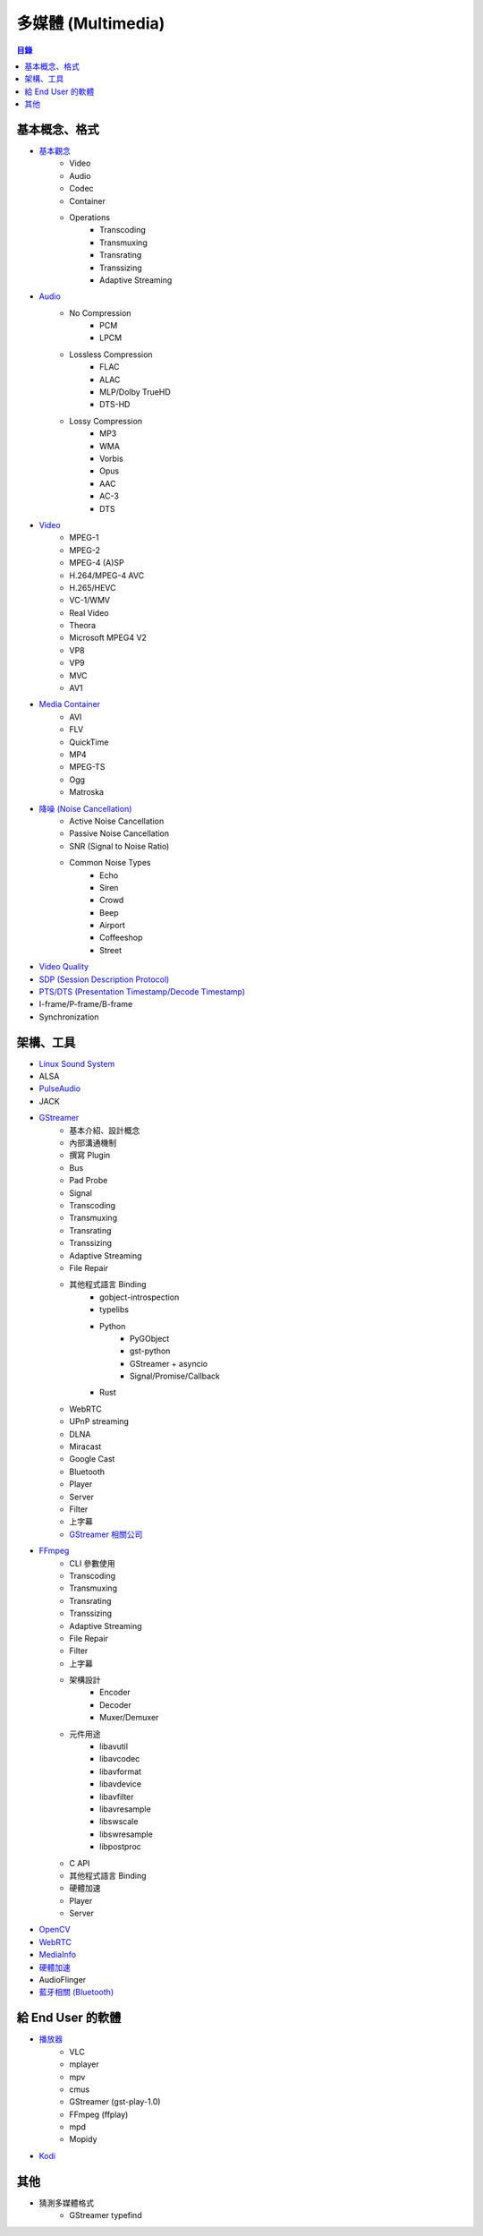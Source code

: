 ========================================
多媒體 (Multimedia)
========================================


.. contents:: 目錄


基本概念、格式
========================================

* `基本觀念 <concept.rst>`_
    - Video
    - Audio
    - Codec
    - Container
    - Operations
        + Transcoding
        + Transmuxing
        + Transrating
        + Transsizing
        + Adaptive Streaming
* `Audio <audio.rst>`_
    - No Compression
        + PCM
        + LPCM
    - Lossless Compression
        + FLAC
        + ALAC
        + MLP/Dolby TrueHD
        + DTS-HD
    - Lossy Compression
        + MP3
        + WMA
        + Vorbis
        + Opus
        + AAC
        + AC-3
        + DTS
* `Video <video.rst>`_
    - MPEG-1
    - MPEG-2
    - MPEG-4 (A)SP
    - H.264/MPEG-4 AVC
    - H.265/HEVC
    - VC-1/WMV
    - Real Video
    - Theora
    - Microsoft MPEG4 V2
    - VP8
    - VP9
    - MVC
    - AV1
* `Media Container <media-container.rst>`_
    - AVI
    - FLV
    - QuickTime
    - MP4
    - MPEG-TS
    - Ogg
    - Matroska
* `降噪 (Noise Cancellation) <noise-cancellation.rst>`_
    - Active Noise Cancellation
    - Passive Noise Cancellation
    - SNR (Signal to Noise Ratio)
    - Common Noise Types
        + Echo
        + Siren
        + Crowd
        + Beep
        + Airport
        + Coffeeshop
        + Street
* `Video Quality <video-quality.rst>`_
* `SDP (Session Description Protocol) <sdp.rst>`_
* `PTS/DTS (Presentation Timestamp/Decode Timestamp) <pts-dts.rst>`_
* I-frame/P-frame/B-frame
* Synchronization



架構、工具
========================================

* `Linux Sound System <linux-sound-system.rst>`_
* ALSA
* `PulseAudio <pulseaudio.rst>`_
* JACK
* `GStreamer <gstreamer.rst>`_
    - 基本介紹、設計概念
    - 內部溝通機制
    - 撰寫 Plugin
    - Bus
    - Pad Probe
    - Signal
    - Transcoding
    - Transmuxing
    - Transrating
    - Transsizing
    - Adaptive Streaming
    - File Repair
    - 其他程式語言 Binding
        + gobject-introspection
        + typelibs
        + Python
            * PyGObject
            * gst-python
            * GStreamer + asyncio
            * Signal/Promise/Callback
        + Rust
    - WebRTC
    - UPnP streaming
    - DLNA
    - Miracast
    - Google Cast
    - Bluetooth
    - Player
    - Server
    - Filter
    - 上字幕
    - `GStreamer 相關公司 <gstreamer/company.rst>`_
* `FFmpeg <ffmpeg.rst>`_
    - CLI 參數使用
    - Transcoding
    - Transmuxing
    - Transrating
    - Transsizing
    - Adaptive Streaming
    - File Repair
    - Filter
    - 上字幕
    - 架構設計
        + Encoder
        + Decoder
        + Muxer/Demuxer
    - 元件用途
        + libavutil
        + libavcodec
        + libavformat
        + libavdevice
        + libavfilter
        + libavresample
        + libswscale
        + libswresample
        + libpostproc
    - C API
    - 其他程式語言 Binding
    - 硬體加速
    - Player
    - Server
* `OpenCV <opencv.rst>`_
* `WebRTC <webrtc.rst>`_
* `MediaInfo <mediainfo.rst>`_
* `硬體加速 <hardware-acceleration.rst>`_
* AudioFlinger
* `藍牙相關 (Bluetooth) <bluetooth>`_



給 End User 的軟體
========================================

* `播放器 <player.rst>`_
    - VLC
    - mplayer
    - mpv
    - cmus
    - GStreamer (gst-play-1.0)
    - FFmpeg (ffplay)
    - mpd
    - Mopidy
* `Kodi <kodi.rst>`_



其他
========================================

* 猜測多媒體格式
    - GStreamer typefind
